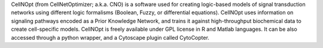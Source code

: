 .. title: CellNOpt (CellNetOptimizer)
.. tags: tools, related-groups
.. description: CellNOpt is a free open-source  toolbox for creating logic-based models of signal transduction networks, and training them against high-throughput biochemical data.
.. link: 
.. type: text
.. related-groups: ebi
.. formats:
.. features: 


CellNOpt (from CellNetOptimizer; a.k.a. CNO) is a software used for creating logic-based models of signal transduction networks using different logic formalisms (Boolean, Fuzzy, or differential equations). CellNOpt uses information on signaling pathways encoded as a Prior Knowledge Network, and trains it against high-throughput biochemical data to create cell-specific models. CellNOpt is freely available under GPL license in R and Matlab languages. It can be also accessed through a python wrapper, and a Cytoscape plugin called CytoCopter.

.. ref:: Terfve2012

